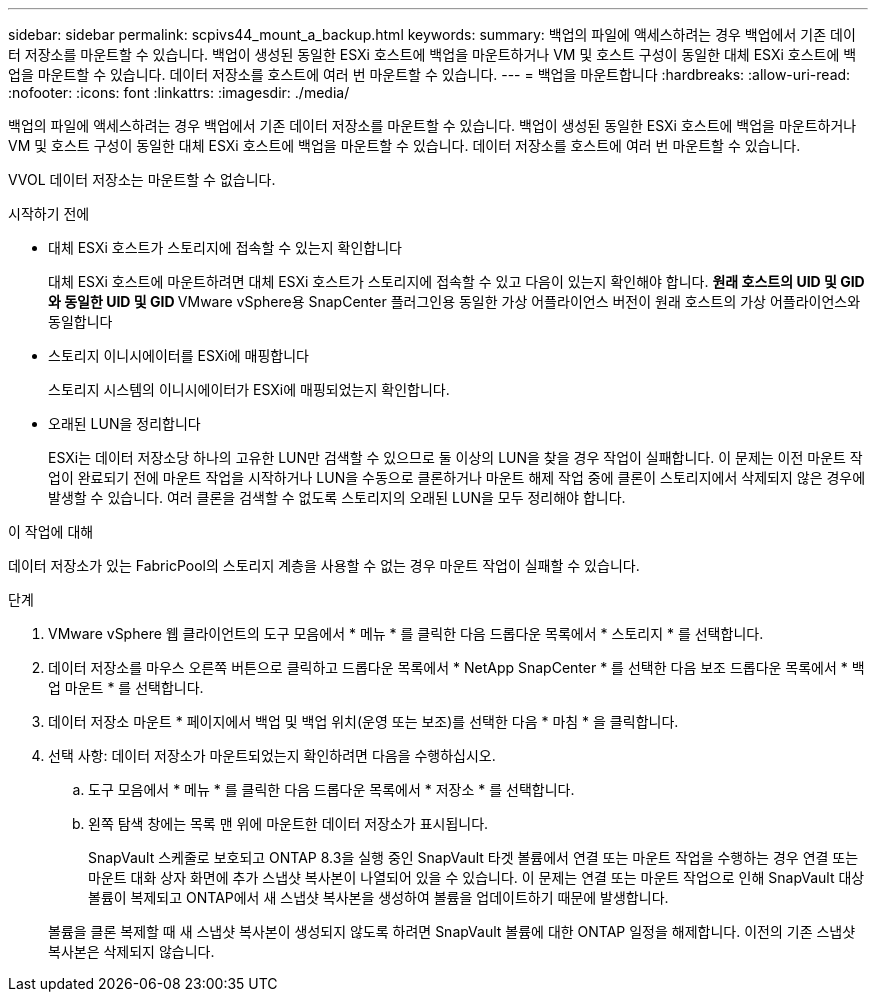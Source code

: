 ---
sidebar: sidebar 
permalink: scpivs44_mount_a_backup.html 
keywords:  
summary: 백업의 파일에 액세스하려는 경우 백업에서 기존 데이터 저장소를 마운트할 수 있습니다. 백업이 생성된 동일한 ESXi 호스트에 백업을 마운트하거나 VM 및 호스트 구성이 동일한 대체 ESXi 호스트에 백업을 마운트할 수 있습니다. 데이터 저장소를 호스트에 여러 번 마운트할 수 있습니다. 
---
= 백업을 마운트합니다
:hardbreaks:
:allow-uri-read: 
:nofooter: 
:icons: font
:linkattrs: 
:imagesdir: ./media/


[role="lead"]
백업의 파일에 액세스하려는 경우 백업에서 기존 데이터 저장소를 마운트할 수 있습니다. 백업이 생성된 동일한 ESXi 호스트에 백업을 마운트하거나 VM 및 호스트 구성이 동일한 대체 ESXi 호스트에 백업을 마운트할 수 있습니다. 데이터 저장소를 호스트에 여러 번 마운트할 수 있습니다.

VVOL 데이터 저장소는 마운트할 수 없습니다.

.시작하기 전에
* 대체 ESXi 호스트가 스토리지에 접속할 수 있는지 확인합니다
+
대체 ESXi 호스트에 마운트하려면 대체 ESXi 호스트가 스토리지에 접속할 수 있고 다음이 있는지 확인해야 합니다. ** 원래 호스트의 UID 및 GID와 동일한 UID 및 GID ** VMware vSphere용 SnapCenter 플러그인용 동일한 가상 어플라이언스 버전이 원래 호스트의 가상 어플라이언스와 동일합니다

* 스토리지 이니시에이터를 ESXi에 매핑합니다
+
스토리지 시스템의 이니시에이터가 ESXi에 매핑되었는지 확인합니다.

* 오래된 LUN을 정리합니다
+
ESXi는 데이터 저장소당 하나의 고유한 LUN만 검색할 수 있으므로 둘 이상의 LUN을 찾을 경우 작업이 실패합니다. 이 문제는 이전 마운트 작업이 완료되기 전에 마운트 작업을 시작하거나 LUN을 수동으로 클론하거나 마운트 해제 작업 중에 클론이 스토리지에서 삭제되지 않은 경우에 발생할 수 있습니다. 여러 클론을 검색할 수 없도록 스토리지의 오래된 LUN을 모두 정리해야 합니다.



.이 작업에 대해
데이터 저장소가 있는 FabricPool의 스토리지 계층을 사용할 수 없는 경우 마운트 작업이 실패할 수 있습니다.

.단계
. VMware vSphere 웹 클라이언트의 도구 모음에서 * 메뉴 * 를 클릭한 다음 드롭다운 목록에서 * 스토리지 * 를 선택합니다.
. 데이터 저장소를 마우스 오른쪽 버튼으로 클릭하고 드롭다운 목록에서 * NetApp SnapCenter * 를 선택한 다음 보조 드롭다운 목록에서 * 백업 마운트 * 를 선택합니다.
. 데이터 저장소 마운트 * 페이지에서 백업 및 백업 위치(운영 또는 보조)를 선택한 다음 * 마침 * 을 클릭합니다.
. 선택 사항: 데이터 저장소가 마운트되었는지 확인하려면 다음을 수행하십시오.
+
.. 도구 모음에서 * 메뉴 * 를 클릭한 다음 드롭다운 목록에서 * 저장소 * 를 선택합니다.
.. 왼쪽 탐색 창에는 목록 맨 위에 마운트한 데이터 저장소가 표시됩니다.
+
SnapVault 스케줄로 보호되고 ONTAP 8.3을 실행 중인 SnapVault 타겟 볼륨에서 연결 또는 마운트 작업을 수행하는 경우 연결 또는 마운트 대화 상자 화면에 추가 스냅샷 복사본이 나열되어 있을 수 있습니다. 이 문제는 연결 또는 마운트 작업으로 인해 SnapVault 대상 볼륨이 복제되고 ONTAP에서 새 스냅샷 복사본을 생성하여 볼륨을 업데이트하기 때문에 발생합니다.

+
볼륨을 클론 복제할 때 새 스냅샷 복사본이 생성되지 않도록 하려면 SnapVault 볼륨에 대한 ONTAP 일정을 해제합니다. 이전의 기존 스냅샷 복사본은 삭제되지 않습니다.





